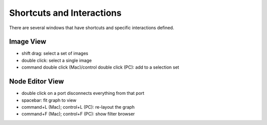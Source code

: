 Shortcuts and Interactions
==========================

.. _shortcuts:

There are several windows that have shortcuts and specific interactions defined.

Image View
----------

- shift drag: select a set of images
- double click: select a single image
- command double click (Mac)/control double click (PC): add to a selection set

Node Editor View
----------------
- double click on a port disconnects everything from that port
- spacebar: fit graph to view
- command+L (Mac); control+L (PC): re-layout the graph
- command+F (Mac); control+F (PC): show filter browser 
